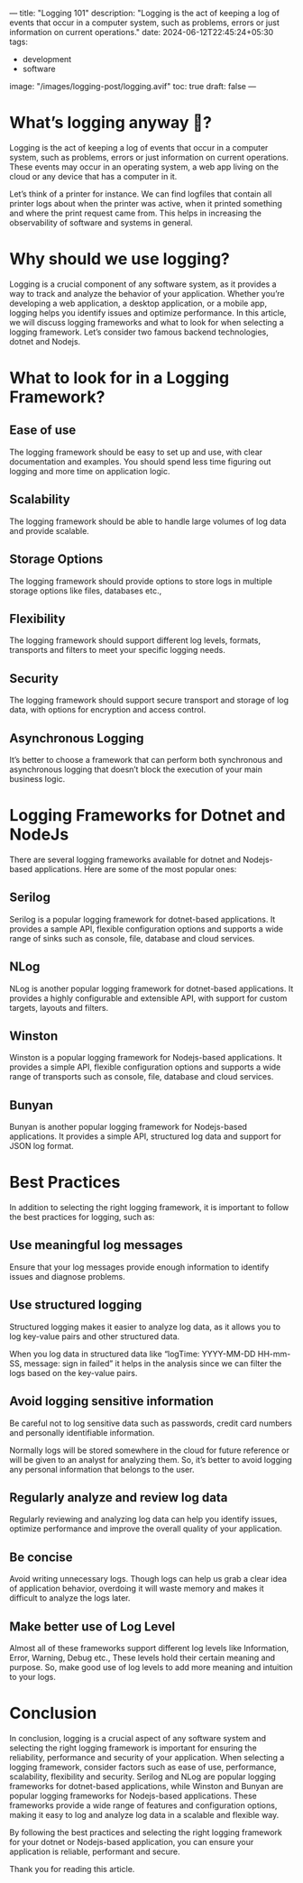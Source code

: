 ---
title: "Logging 101"
description: "Logging is the act of keeping a log of events that occur in a computer system, such as problems, errors or just information on current operations."
date: 2024-06-12T22:45:24+05:30
tags:
  - development
  - software
image: "/images/logging-post/logging.avif"
toc: true
draft: false
---

* What’s logging anyway 🤔?

Logging is the act of keeping a log of events that occur in a computer system, such as problems, errors or just information on current operations.
These events may occur in an operating system, a web app living on the cloud or any device that has a computer in it.

Let’s think of a printer for instance. We can find logfiles that contain all printer logs about when the printer was active, when it printed
something and where the print request came from. This helps in increasing the observability of software and systems in general.

#+ATTR_HTML: :alt Image showing logs from a printer
[[/images/logging-post/printer-logs.png]]

* Why should we use logging?

Logging is a crucial component of any software system, as it provides a way to track and analyze the behavior of your application. Whether you’re
developing a web application, a desktop application, or a mobile app, logging helps you identify issues and optimize performance. In this article,
we will discuss logging frameworks and what to look for when selecting a logging framework. Let’s consider two famous backend technologies, dotnet
and Nodejs.

* What to look for in a Logging Framework?

** Ease of use

The logging framework should be easy to set up and use, with clear documentation and examples. You should spend less time figuring out logging and
more time on application logic.

** Scalability

The logging framework should be able to handle large volumes of log data and provide scalable.

** Storage Options

The logging framework should provide options to store logs in multiple storage options like files, databases etc.,

** Flexibility

The logging framework should support different log levels, formats, transports and filters to meet your specific logging needs.

** Security

The logging framework should support secure transport and storage of log data, with options for encryption and access control.

** Asynchronous Logging

It’s better to choose a framework that can perform both synchronous and asynchronous logging that doesn’t block the execution of your main business
logic.

* Logging Frameworks for Dotnet and NodeJs

There are several logging frameworks available for dotnet and Nodejs-based applications. Here are some of the most popular ones:

** Serilog

Serilog is a popular logging framework for dotnet-based applications. It provides a sample API, flexible configuration options and supports a wide
range of sinks such as console, file, database and cloud services.

** NLog

NLog is another popular logging framework for dotnet-based applications. It provides a highly configurable and extensible API, with support for
custom targets, layouts and filters.

** Winston

Winston is a popular logging framework for Nodejs-based applications. It provides a simple API, flexible configuration options and supports a wide
range of transports such as console, file, database and cloud services.

** Bunyan

Bunyan is another popular logging framework for Nodejs-based applications. It provides a simple API, structured log data and support for JSON log
format.

* Best Practices

In addition to selecting the right logging framework, it is important to follow the best practices for logging, such as:

** Use meaningful log messages

Ensure that your log messages provide enough information to identify issues and diagnose problems.

** Use structured logging

Structured logging makes it easier to analyze log data, as it allows you to log key-value pairs and other structured data.

When you log data in structured data like “logTime: YYYY-MM-DD HH-mm-SS, message: sign in failed” it helps in the analysis since we can filter the
logs based on the key-value pairs.

** Avoid logging sensitive information

Be careful not to log sensitive data such as passwords, credit card numbers and personally identifiable information.

Normally logs will be stored somewhere in the cloud for future reference or will be given to an analyst for analyzing them. So, it’s better to
avoid logging any personal information that belongs to the user.

** Regularly analyze and review log data

Regularly reviewing and analyzing log data can help you identify issues, optimize performance and improve the overall quality of your application.

** Be concise

Avoid writing unnecessary logs. Though logs can help us grab a clear idea of application behavior, overdoing it will waste memory and makes
it difficult to analyze the logs later.

** Make better use of Log Level

Almost all of these frameworks support different log levels like Information, Error, Warning, Debug etc., These levels hold their certain meaning
and purpose. So, make good use of log levels to add more meaning and intuition to your logs.

* Conclusion
In conclusion, logging is a crucial aspect of any software system and selecting the right logging framework is important for ensuring the
reliability, performance and security of your application. When selecting a logging framework, consider factors such as ease of use, performance,
scalability, flexibility and security. Serilog and NLog are popular logging frameworks for dotnet-based applications, while Winston and Bunyan
are popular logging frameworks for Nodejs-based applications. These frameworks provide a wide range of features and configuration options, making
it easy to log and analyze log data in a scalable and flexible way.

By following the best practices and selecting the right logging framework for your dotnet or Nodejs-based application, you can ensure your
application is reliable, performant and secure.

Thank you for reading this article.
